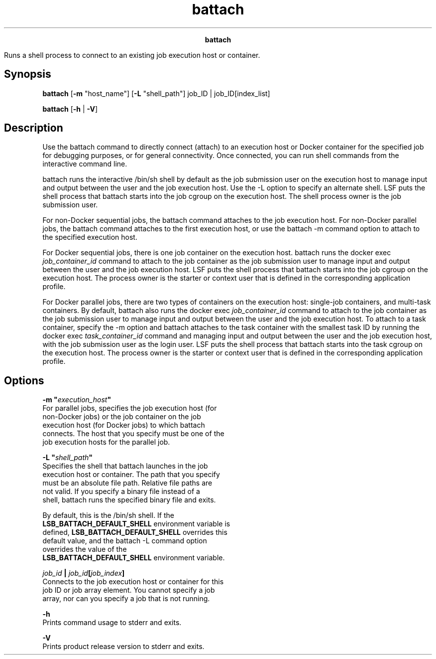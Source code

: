 
.ad l

.TH battach 1 "July 2021" "" ""
.ll 72

.ce 1000
\fBbattach\fR
.ce 0

.sp 2
Runs a shell process to connect to an existing job execution host
or container.
.sp 2

.SH Synopsis

.sp 2
\fBbattach\fR [\fB-m\fR "host_name"] [\fB-L\fR "shell_path"]
job_ID | job_ID[index_list]
.sp 2
\fBbattach\fR [\fB-h\fR | \fB-V\fR]
.SH Description

.sp 2
Use the battach command to directly connect (attach) to an
execution host or Docker container for the specified job for
debugging purposes, or for general connectivity. Once connected,
you can run shell commands from the interactive command line.
.sp 2
battach runs the interactive /bin/sh shell by default as the job
submission user on the execution host to manage input and output
between the user and the job execution host. Use the -L option to
specify an alternate shell. LSF puts the shell process that
battach starts into the job cgroup on the execution host. The
shell process owner is the job submission user.
.sp 2
For non-Docker sequential jobs, the battach command attaches to
the job execution host. For non-Docker parallel jobs, the battach
command attaches to the first execution host, or use the battach
-m command option to attach to the specified execution host.
.sp 2
For Docker sequential jobs, there is one job container on the
execution host. battach runs the \fRdocker exec
\fIjob_container_id\fR\fR command to attach to the job container
as the job submission user to manage input and output between the
user and the job execution host. LSF puts the shell process that
battach starts into the job cgroup on the execution host. The
process owner is the starter or context user that is defined in
the corresponding application profile.
.sp 2
For Docker parallel jobs, there are two types of containers on
the execution host: single-job containers, and multi-task
containers. By default, battach also runs the \fRdocker exec
\fIjob_container_id\fR\fR command to attach to the job container
as the job submission user to manage input and output between the
user and the job execution host. To attach to a task container,
specify the -m option and battach attaches to the task container
with the smallest task ID by running the \fRdocker exec
\fItask_container_id\fR\fR command and managing input and output
between the user and the job execution host, with the job
submission user as the login user. LSF puts the shell process
that battach starts into the task cgroup on the execution host.
The process owner is the starter or context user that is defined
in the corresponding application profile.
.SH Options

.sp 2
\fB-m "\fIexecution_host\fB"\fR
.br
         For parallel jobs, specifies the job execution host (for
         non-Docker jobs) or the job container on the job
         execution host (for Docker jobs) to which battach
         connects. The host that you specify must be one of the
         job execution hosts for the parallel job.
.sp 2
\fB-L "\fIshell_path\fB"\fR
.br
         Specifies the shell that battach launches in the job
         execution host or container. The path that you specify
         must be an absolute file path. Relative file paths are
         not valid. If you specify a binary file instead of a
         shell, battach runs the specified binary file and exits.
.sp 2
         By default, this is the /bin/sh shell. If the
         \fBLSB_BATTACH_DEFAULT_SHELL\fR environment variable is
         defined, \fBLSB_BATTACH_DEFAULT_SHELL\fR overrides this
         default value, and the battach -L command option
         overrides the value of the
         \fBLSB_BATTACH_DEFAULT_SHELL\fR environment variable.
.sp 2
\fB\fIjob_id\fB | \fIjob_id\fB[\fIjob_index\fB]\fR
.br
         Connects to the job execution host or container for this
         job ID or job array element. You cannot specify a job
         array, nor can you specify a job that is not running.
.sp 2
\fB-h \fR
.br
         Prints command usage to stderr and exits.
.sp 2
\fB-V \fR
.br
         Prints product release version to stderr and exits.